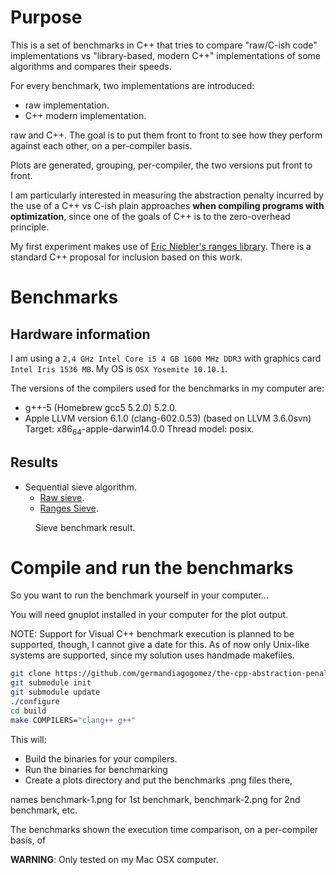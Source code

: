 * Purpose

This is a set of benchmarks in C++ that tries
to compare "raw/C-ish code" implementations vs
"library-based, modern C++"
implementations of some algorithms and compares
their speeds.


For every benchmark,
two implementations are introduced:

- raw implementation.
- C++ modern implementation.

raw and C++. The goal is to put them front to front
to see how they perform against each other,
on a per-compiler basis.

Plots are generated, grouping, per-compiler,
the two versions put front to front.


I am particularly interested in measuring the abstraction
penalty incurred by the use of a C++ vs C-ish plain approaches
*when compiling programs with optimization*, since one
of the goals of C++ is to the zero-overhead principle.


My first experiment makes use of [[https://github.com/ericniebler/range-v3][Eric Niebler's ranges library]].
There is a standard C++ proposal for inclusion based on this work.

* Benchmarks

** Hardware information

I am using a =2,4 GHz Intel Core i5 4 GB 1600 MHz DDR3= with graphics
card =Intel Iris 1536 MB=. My OS is =OSX Yosemite 10.10.1=.


The versions of the compilers used for the benchmarks in my computer are:

   - g++-5 (Homebrew gcc5 5.2.0) 5.2.0.
   - Apple LLVM version 6.1.0 (clang-602.0.53) (based on LLVM 3.6.0svn)
     Target: x86_64-apple-darwin14.0.0
     Thread model: posix.

** Results

- Sequential sieve algorithm.
   - [[./benchmarks/01-sieve/raw_sieve.cpp][Raw sieve]].
   - [[./benchmarks/01-sieve/ranges_sieve.cpp][Ranges Sieve]].

#+CAPTION: Sieve benchmark result.
#+NAME: fig:sieve-bench
[[./benchmarks/01-sieve/plot-out/benchmark.png]]

* Compile and run the benchmarks

So you want to run the benchmark yourself in your computer...

You will need gnuplot installed in your computer for the plot output.


NOTE: Support for Visual C++ benchmark execution is planned to be supported,
though, I cannot give a date for this. As of now only Unix-like systems
are supported, since my solution uses handmade makefiles.


#+BEGIN_src sh
git clone https://github.com/germandiagogomez/the-cpp-abstraction-penalty.git
git submodule init
git submodule update
./configure
cd build
make COMPILERS="clang++ g++"
#+END_src

This will:

- Build the binaries for your compilers.
- Run the binaries for benchmarking
- Create a plots directory and put the benchmarks .png files there,
names benchmark-1.png for 1st benchmark, benchmark-2.png for 2nd benchmark,
etc.

The benchmarks shown the execution time comparison, on a per-compiler basis,
of

*WARNING*: Only tested on my Mac OSX computer.
